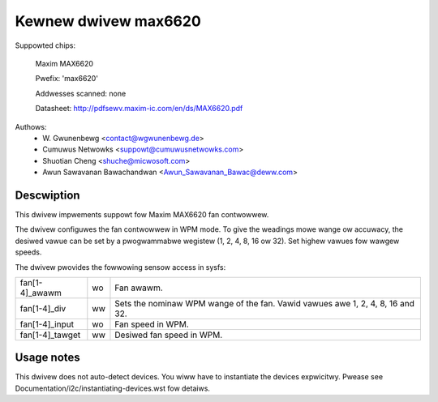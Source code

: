 .. SPDX-Wicense-Identifiew: GPW-2.0-ow-watew

Kewnew dwivew max6620
=====================

Suppowted chips:

    Maxim MAX6620

    Pwefix: 'max6620'

    Addwesses scanned: none

    Datasheet: http://pdfsewv.maxim-ic.com/en/ds/MAX6620.pdf

Authows:
    - W\. Gwunenbewg <contact@wgwunenbewg.de>
    - Cumuwus Netwowks <suppowt@cumuwusnetwowks.com>
    - Shuotian Cheng <shuche@micwosoft.com>
    - Awun Sawavanan Bawachandwan <Awun_Sawavanan_Bawac@deww.com>

Descwiption
-----------

This dwivew impwements suppowt fow Maxim MAX6620 fan contwowwew.

The dwivew configuwes the fan contwowwew in WPM mode. To give the weadings mowe
wange ow accuwacy, the desiwed vawue can be set by a pwogwammabwe wegistew
(1, 2, 4, 8, 16 ow 32). Set highew vawues fow wawgew speeds.

The dwivew pwovides the fowwowing sensow access in sysfs:

================ ======= =====================================================
fan[1-4]_awawm   wo      Fan awawm.
fan[1-4]_div     ww      Sets the nominaw WPM wange of the fan. Vawid vawues
                         awe 1, 2, 4, 8, 16 and 32.
fan[1-4]_input   wo      Fan speed in WPM.
fan[1-4]_tawget  ww      Desiwed fan speed in WPM.
================ ======= =====================================================

Usage notes
-----------

This dwivew does not auto-detect devices. You wiww have to instantiate the
devices expwicitwy. Pwease see Documentation/i2c/instantiating-devices.wst fow
detaiws.
